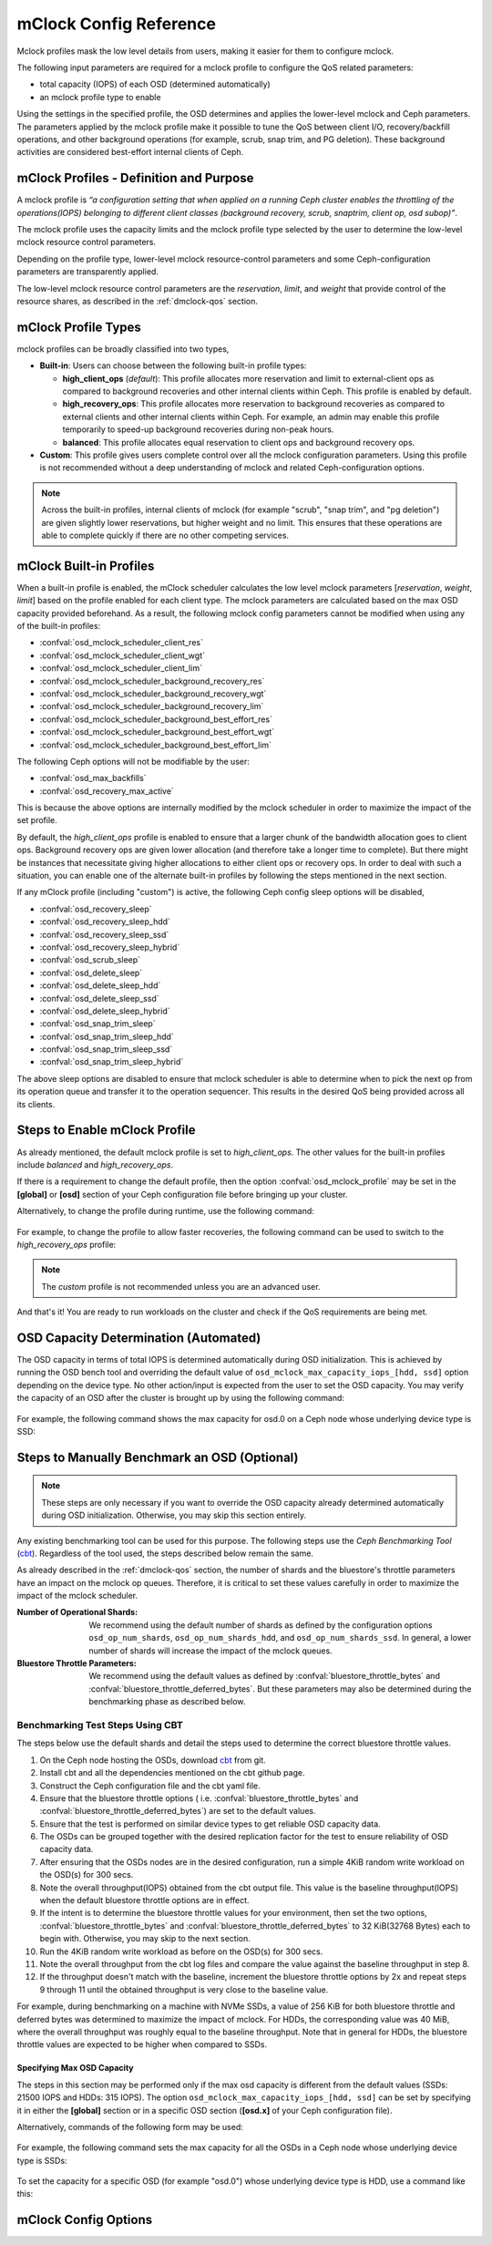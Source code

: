 ========================
 mClock Config Reference
========================

.. index:: mclock; configuration

Mclock profiles mask the low level details from users, making it
easier for them to configure mclock.

The following input parameters are required for a mclock profile to configure
the QoS related parameters:

* total capacity (IOPS) of each OSD (determined automatically)

* an mclock profile type to enable

Using the settings in the specified profile, the OSD determines and applies the
lower-level mclock and Ceph parameters. The parameters applied by the mclock
profile make it possible to tune the QoS between client I/O, recovery/backfill
operations, and other background operations (for example, scrub, snap trim, and
PG deletion). These background activities are considered best-effort internal
clients of Ceph.


.. index:: mclock; profile definition

mClock Profiles - Definition and Purpose
========================================

A mclock profile is *“a configuration setting that when applied on a running
Ceph cluster enables the throttling of the operations(IOPS) belonging to
different client classes (background recovery, scrub, snaptrim, client op,
osd subop)”*.

The mclock profile uses the capacity limits and the mclock profile type selected
by the user to determine the low-level mclock resource control parameters.

Depending on the profile type, lower-level mclock resource-control parameters
and some Ceph-configuration parameters are transparently applied.

The low-level mclock resource control parameters are the *reservation*,
*limit*, and *weight* that provide control of the resource shares, as
described in the :ref:`dmclock-qos` section.


.. index:: mclock; profile types

mClock Profile Types
====================

mclock profiles can be broadly classified into two types,

- **Built-in**: Users can choose between the following built-in profile types:

  - **high_client_ops** (*default*):
    This profile allocates more reservation and limit to external-client ops
    as compared to background recoveries and other internal clients within
    Ceph. This profile is enabled by default.
  - **high_recovery_ops**:
    This profile allocates more reservation to background recoveries as
    compared to external clients and other internal clients within Ceph. For
    example, an admin may enable this profile temporarily to speed-up background
    recoveries during non-peak hours.
  - **balanced**:
    This profile allocates equal reservation to client ops and background
    recovery ops.

- **Custom**: This profile gives users complete control over all the mclock
  configuration parameters. Using this profile is not recommended without
  a deep understanding of mclock and related Ceph-configuration options.

.. note:: Across the built-in profiles, internal clients of mclock (for example
          "scrub", "snap trim", and "pg deletion") are given slightly lower
          reservations, but higher weight and no limit. This ensures that
          these operations are able to complete quickly if there are no other
          competing services.


.. index:: mclock; built-in profiles

mClock Built-in Profiles
========================

When a built-in profile is enabled, the mClock scheduler calculates the low
level mclock parameters [*reservation*, *weight*, *limit*] based on the profile
enabled for each client type. The mclock parameters are calculated based on
the max OSD capacity provided beforehand. As a result, the following mclock
config parameters cannot be modified when using any of the built-in profiles:

- :confval:`osd_mclock_scheduler_client_res`
- :confval:`osd_mclock_scheduler_client_wgt`
- :confval:`osd_mclock_scheduler_client_lim`
- :confval:`osd_mclock_scheduler_background_recovery_res`
- :confval:`osd_mclock_scheduler_background_recovery_wgt`
- :confval:`osd_mclock_scheduler_background_recovery_lim`
- :confval:`osd_mclock_scheduler_background_best_effort_res`
- :confval:`osd_mclock_scheduler_background_best_effort_wgt`
- :confval:`osd_mclock_scheduler_background_best_effort_lim`

The following Ceph options will not be modifiable by the user:

- :confval:`osd_max_backfills`
- :confval:`osd_recovery_max_active`

This is because the above options are internally modified by the mclock
scheduler in order to maximize the impact of the set profile.

By default, the *high_client_ops* profile is enabled to ensure that a larger
chunk of the bandwidth allocation goes to client ops. Background recovery ops
are given lower allocation (and therefore take a longer time to complete). But
there might be instances that necessitate giving higher allocations to either
client ops or recovery ops. In order to deal with such a situation, you can
enable one of the alternate built-in profiles by following the steps mentioned
in the next section.

If any mClock profile (including "custom") is active, the following Ceph config
sleep options will be disabled,

- :confval:`osd_recovery_sleep`
- :confval:`osd_recovery_sleep_hdd`
- :confval:`osd_recovery_sleep_ssd`
- :confval:`osd_recovery_sleep_hybrid`
- :confval:`osd_scrub_sleep`
- :confval:`osd_delete_sleep`
- :confval:`osd_delete_sleep_hdd`
- :confval:`osd_delete_sleep_ssd`
- :confval:`osd_delete_sleep_hybrid`
- :confval:`osd_snap_trim_sleep`
- :confval:`osd_snap_trim_sleep_hdd`
- :confval:`osd_snap_trim_sleep_ssd`
- :confval:`osd_snap_trim_sleep_hybrid`

The above sleep options are disabled to ensure that mclock scheduler is able to
determine when to pick the next op from its operation queue and transfer it to
the operation sequencer. This results in the desired QoS being provided across
all its clients.


.. index:: mclock; enable built-in profile

Steps to Enable mClock Profile
==============================

As already mentioned, the default mclock profile is set to *high_client_ops*.
The other values for the built-in profiles include *balanced* and
*high_recovery_ops*.

If there is a requirement to change the default profile, then the option
:confval:`osd_mclock_profile` may be set in the **[global]** or **[osd]** section of
your Ceph configuration file before bringing up your cluster.

Alternatively, to change the profile during runtime, use the following command:

  .. prompt:: bash #

    ceph config set [global,osd] osd_mclock_profile <value>

For example, to change the profile to allow faster recoveries, the following
command can be used to switch to the *high_recovery_ops* profile:

  .. prompt:: bash #

    ceph config set osd osd_mclock_profile high_recovery_ops

.. note:: The *custom* profile is not recommended unless you are an advanced user.

And that's it! You are ready to run workloads on the cluster and check if the
QoS requirements are being met.


OSD Capacity Determination (Automated)
======================================

The OSD capacity in terms of total IOPS is determined automatically during OSD
initialization. This is achieved by running the OSD bench tool and overriding
the default value of ``osd_mclock_max_capacity_iops_[hdd, ssd]`` option
depending on the device type. No other action/input is expected from the user
to set the OSD capacity. You may verify the capacity of an OSD after the
cluster is brought up by using the following command:

  .. prompt:: bash #

    ceph config show osd.x osd_mclock_max_capacity_iops_[hdd, ssd]

For example, the following command shows the max capacity for osd.0 on a Ceph
node whose underlying device type is SSD:

  .. prompt:: bash #

    ceph config show osd.0 osd_mclock_max_capacity_iops_ssd


Steps to Manually Benchmark an OSD (Optional)
=============================================

.. note:: These steps are only necessary if you want to override the OSD
          capacity already determined automatically during OSD initialization.
          Otherwise, you may skip this section entirely.

Any existing benchmarking tool can be used for this purpose. The following
steps use the *Ceph Benchmarking Tool* (cbt_). Regardless of the tool
used, the steps described below remain the same.

As already described in the :ref:`dmclock-qos` section, the number of
shards and the bluestore's throttle parameters have an impact on the mclock op
queues. Therefore, it is critical to set these values carefully in order to
maximize the impact of the mclock scheduler.

:Number of Operational Shards:
  We recommend using the default number of shards as defined by the
  configuration options ``osd_op_num_shards``, ``osd_op_num_shards_hdd``, and
  ``osd_op_num_shards_ssd``. In general, a lower number of shards will increase
  the impact of the mclock queues.

:Bluestore Throttle Parameters:
  We recommend using the default values as defined by
  :confval:`bluestore_throttle_bytes` and :confval:`bluestore_throttle_deferred_bytes`. But
  these parameters may also be determined during the benchmarking phase as
  described below.

Benchmarking Test Steps Using CBT
`````````````````````````````````

The steps below use the default shards and detail the steps used to determine the
correct bluestore throttle values.

1. On the Ceph node hosting the OSDs, download cbt_ from git.
2. Install cbt and all the dependencies mentioned on the cbt github page.
3. Construct the Ceph configuration file and the cbt yaml file.
4. Ensure that the bluestore throttle options ( i.e.
   :confval:`bluestore_throttle_bytes` and :confval:`bluestore_throttle_deferred_bytes`) are
   set to the default values.
5. Ensure that the test is performed on similar device types to get reliable
   OSD capacity data.
6. The OSDs can be grouped together with the desired replication factor for the
   test to ensure reliability of OSD capacity data.
7. After ensuring that the OSDs nodes are in the desired configuration, run a
   simple 4KiB random write workload on the OSD(s) for 300 secs.
8. Note the overall throughput(IOPS) obtained from the cbt output file. This
   value is the baseline throughput(IOPS) when the default bluestore
   throttle options are in effect.
9. If the intent is to determine the bluestore throttle values for your
   environment, then set the two options, :confval:`bluestore_throttle_bytes` and
   :confval:`bluestore_throttle_deferred_bytes` to 32 KiB(32768 Bytes) each to begin
   with. Otherwise, you may skip to the next section.
10. Run the 4KiB random write workload as before on the OSD(s) for 300 secs.
11. Note the overall throughput from the cbt log files and compare the value
    against the baseline throughput in step 8.
12. If the throughput doesn't match with the baseline, increment the bluestore
    throttle options by 2x and repeat steps 9 through 11 until the obtained
    throughput is very close to the baseline value.

For example, during benchmarking on a machine with NVMe SSDs, a value of 256 KiB for
both bluestore throttle and deferred bytes was determined to maximize the impact
of mclock. For HDDs, the corresponding value was 40 MiB, where the overall
throughput was roughly equal to the baseline throughput. Note that in general
for HDDs, the bluestore throttle values are expected to be higher when compared
to SSDs.

.. _cbt: https://github.com/ceph/cbt


Specifying  Max OSD Capacity
----------------------------

The steps in this section may be performed only if the max osd capacity is
different from the default values (SSDs: 21500 IOPS and HDDs: 315 IOPS). The
option ``osd_mclock_max_capacity_iops_[hdd, ssd]`` can be set by specifying it
in either the **[global]** section or in a specific OSD section (**[osd.x]** of
your Ceph configuration file).

Alternatively, commands of the following form may be used:

  .. prompt:: bash #

     ceph config set [global, osd] osd_mclock_max_capacity_iops_[hdd,ssd] <value>

For example, the following command sets the max capacity for all the OSDs in a
Ceph node whose underlying device type is SSDs:

  .. prompt:: bash #

    ceph config set osd osd_mclock_max_capacity_iops_ssd 25000

To set the capacity for a specific OSD (for example "osd.0") whose underlying
device type is HDD, use a command like this:

  .. prompt:: bash #

    ceph config set osd.0 osd_mclock_max_capacity_iops_hdd 350


.. index:: mclock; config settings

mClock Config Options
=====================

.. confval:: osd_mclock_profile
.. confval:: osd_mclock_max_capacity_iops
.. confval:: osd_mclock_max_capacity_iops_hdd
.. confval:: osd_mclock_max_capacity_iops_ssd
.. confval:: osd_mclock_cost_per_io_usec
.. confval:: osd_mclock_cost_per_io_usec_hdd
.. confval:: osd_mclock_cost_per_io_usec_ssd
.. confval:: osd_mclock_cost_per_byte_usec
.. confval:: osd_mclock_cost_per_byte_usec_hdd
.. confval:: osd_mclock_cost_per_byte_usec_ssd
